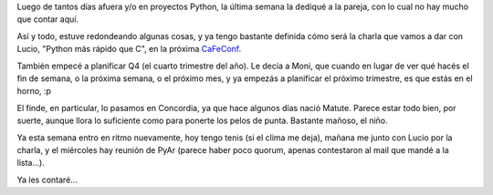 .. title: Recuperando ritmo
.. date: 2007-09-17 11:06:49
.. tags: charla, paseos, paseo, Concordia

Luego de tantos días afuera y/o en proyectos Python, la última semana la dediqué a la pareja, con lo cual no hay mucho que contar aquí.

Así y todo, estuve redondeando algunas cosas, y ya tengo bastante definida cómo será la charla que vamos a dar con Lucio, "Python más rápido que C", en la próxima `CaFeConf <http://www.cafeconf.org/>`_.

También empecé a planificar Q4 (el cuarto trimestre del año). Le decía a Moni, que cuando en lugar de ver qué hacés el fin de semana, o la próxima semana, o el próximo mes, y ya empezás a planificar el próximo trimestre, es que estás en el horno, :p

El finde, en particular, lo pasamos en Concordia, ya que hace algunos días nació Matute. Parece estar todo bien, por suerte, aunque llora lo suficiente como para ponerte los pelos de punta. Bastante mañoso, el niño.

Ya esta semana entro en ritmo nuevamente, hoy tengo tenis (si el clima me deja), mañana me junto con Lucio por la charla, y el miércoles hay reunión de PyAr (parece haber poco quorum, apenas contestaron al mail que mandé a la lista...).

Ya les contaré...
